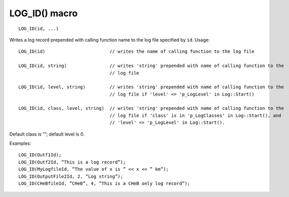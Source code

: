 LOG_ID() macro
==============

::

    LOG_ID(id, ...)

Writes a log record prepended with calling function name to the log file specified by ``id``. Usage::

    LOG_ID(id)                        // writes the name of calling function to the log file

    LOG_ID(id, string)                // writes 'string' prepended with name of calling function to the
                                      // log file

    LOG_ID(id, level, string)         // writes 'string' prepended with name of calling function to the 
                                      // log file if 'level' <= 'p_LogLevel' in Log::Start()

    LOG_ID(id, class, level, string)  // writes 'string' prepended with name of calling function to the 
                                      // log file if 'class' is in 'p_LogClasses' in Log::Start(), and 
                                      // 'level' <= 'p_LogLevel' in Log::Start().

Default class is ””; default level is 0.

Examples::

    LOG_ID(Outf1Id);
    LOG_ID(Outf2Id, ”This is a log record”);
    LOG_ID(MyLogfileId, ”The value of x is ” << x << ” km”);
    LOG_ID(OutputFile2Id, 2, ”Log string”);
    LOG_ID(CHeBfileId, ”CHeB”, 4, ”This is a CHeB only log record”);
